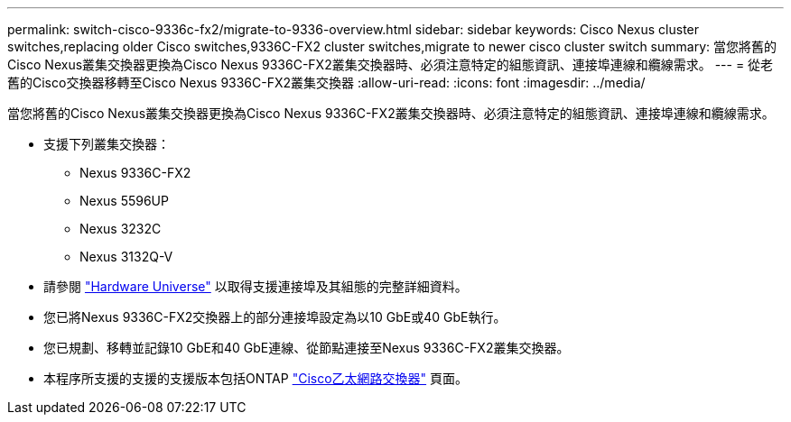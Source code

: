 ---
permalink: switch-cisco-9336c-fx2/migrate-to-9336-overview.html 
sidebar: sidebar 
keywords: Cisco Nexus cluster switches,replacing older Cisco switches,9336C-FX2 cluster switches,migrate to newer cisco cluster switch 
summary: 當您將舊的Cisco Nexus叢集交換器更換為Cisco Nexus 9336C-FX2叢集交換器時、必須注意特定的組態資訊、連接埠連線和纜線需求。 
---
= 從老舊的Cisco交換器移轉至Cisco Nexus 9336C-FX2叢集交換器
:allow-uri-read: 
:icons: font
:imagesdir: ../media/


[role="lead"]
當您將舊的Cisco Nexus叢集交換器更換為Cisco Nexus 9336C-FX2叢集交換器時、必須注意特定的組態資訊、連接埠連線和纜線需求。

* 支援下列叢集交換器：
+
** Nexus 9336C-FX2
** Nexus 5596UP
** Nexus 3232C
** Nexus 3132Q-V


* 請參閱 https://hwu.netapp.com/["Hardware Universe"^] 以取得支援連接埠及其組態的完整詳細資料。
* 您已將Nexus 9336C-FX2交換器上的部分連接埠設定為以10 GbE或40 GbE執行。
* 您已規劃、移轉並記錄10 GbE和40 GbE連線、從節點連接至Nexus 9336C-FX2叢集交換器。
* 本程序所支援的支援的支援版本包括ONTAP https://mysupport.netapp.com/site/info/cisco-ethernet-switch["Cisco乙太網路交換器"^] 頁面。

